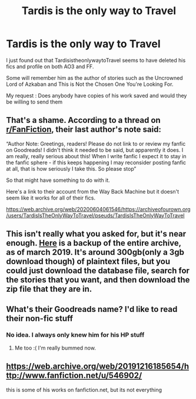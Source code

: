 #+TITLE: Tardis is the only way to Travel

* Tardis is the only way to Travel
:PROPERTIES:
:Author: Lector213
:Score: 7
:DateUnix: 1598075785.0
:DateShort: 2020-Aug-22
:FlairText: Request
:END:
I just found out that TardisistheonlywaytoTravel seems to have deleted his fics and profile on both AO3 and FF.

Some will remember him as the author of stories such as the Uncrowned Lord of Azkaban and This is Not the Chosen One You're Looking For.

My request : Does anybody have copies of his work saved and would they be willing to send them


** That's a shame. According to a thread on [[/r/FanFiction][r/FanFiction]], their last author's note said:

“Author Note: Greetings, readers! Please do not link to or review my fanfic on Goodreads! I didn't think it needed to be said, but apparently it does. I am really, really serious about this! When I write fanfic I expect it to stay in the fanfic sphere - if this keeps happening I may reconsider posting fanfic at all, that is how seriously I take this. So please stop”

So that might have something to do with it.

Here's a link to their account from the Way Back Machine but it doesn't seem like it works for all of their fics.

[[https://web.archive.org/web/20200604061546/https://archiveofourown.org/users/TardisIsTheOnlyWayToTravel/pseuds/TardisIsTheOnlyWayToTravel]]
:PROPERTIES:
:Author: karlkarp
:Score: 5
:DateUnix: 1598146742.0
:DateShort: 2020-Aug-23
:END:


** This isn't really what you asked for, but it's near enough. [[https://archive.org/details/AO3_story_dump_continuing][Here]] is a backup of the entire archive, as of march 2019. It's around 300gb(only a 3gb download though) of plaintext files, but you could just download the database file, search for the stories that you want, and then download the zip file that they are in.
:PROPERTIES:
:Author: WandererInTheNight
:Score: 1
:DateUnix: 1600637307.0
:DateShort: 2020-Sep-21
:END:


** What's their Goodreads name? I'd like to read their non-fic stuff
:PROPERTIES:
:Author: lemonadebasco
:Score: 1
:DateUnix: 1601041790.0
:DateShort: 2020-Sep-25
:END:

*** No idea. I always only knew him for his HP stuff
:PROPERTIES:
:Author: Lector213
:Score: 1
:DateUnix: 1601047747.0
:DateShort: 2020-Sep-25
:END:

**** Me too :( I'm really bummed now.
:PROPERTIES:
:Author: lemonadebasco
:Score: 1
:DateUnix: 1601052690.0
:DateShort: 2020-Sep-25
:END:


** [[https://web.archive.org/web/20191216185654/http://www.fanfiction.net/u/546902/]]

this is some of his works on fanfiction.net, but its not everything
:PROPERTIES:
:Author: NN1116
:Score: 1
:DateUnix: 1601258691.0
:DateShort: 2020-Sep-28
:END:
